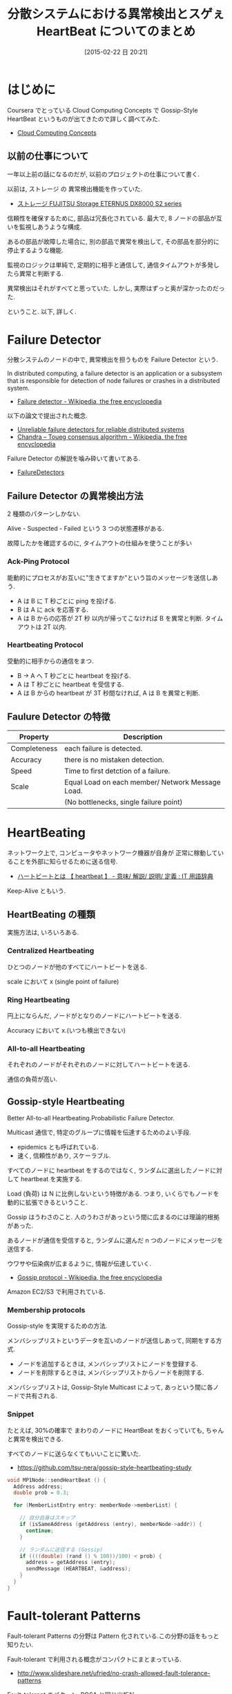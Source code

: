 #+BLOG: Futurismo
#+POSTID: 3007
#+DATE: [2015-02-22 日 20:21]
#+OPTIONS: toc:nil num:nil todo:nil pri:nil tags:nil ^:nil TeX:nil
#+CATEGORY: 技術メモ
#+TAGS: Coursera
#+DESCRIPTION: 分散システムにおける異常検出について
#+TITLE: 分散システムにおける異常検出とスゲぇ HeartBeat についてのまとめ

* はじめに
  Coursera でとっている Cloud Computing Concepts で
  Gossip-Style HeartBeat というものが出てきたので詳しく調べてみた.
  - [[https://www.coursera.org/course/cloudcomputing][Cloud Computing Concepts]]

** 以前の仕事について
   一年以上前の話になるのだが, 以前のプロジェクトの仕事について書く.

   以前は, ストレージ の 異常検出機能を作っていた.
   - [[http://storage-system.fujitsu.com/jp/products/diskarray/dx-enterprise/][ストレージ FUJITSU Storage ETERNUS DX8000 S2 series ]]

   信頼性を確保するために, 部品は冗長化されている.
   最大で, 8 ノードの部品が互いを監視しあうような構成.

   あるの部品が故障した場合に, 
   別の部品で異常を検出して, その部品を部分的に停止するような機能.

   監視のロジックは単純で, 定期的に相手と通信して, 
   通信タイムアウトが多発したら異常と判断する. 

   異常検出はそれがすべてと思っていた. 
   しかし, 実際はずっと奥が深かったのだった.

   ということ. 以下, 詳しく.
    
* Failure Detector
  分散システムのノードの中で, 
  異常検出を担うものを Failure Detector という.

  In distributed computing, 
  a failure detector is an application or a subsystem 
  that is responsible for detection of node failures 
  or crashes in a distributed system.
  - [[http://en.wikipedia.org/wiki/Failure_detector][Failure detector - Wikipedia, the free encyclopedia]]

  以下の論文で提出された概念.
  - [[http://dl.acm.org/citation.cfm?coll=GUIDE&dl=GUIDE&id=226647][Unreliable failure detectors for reliable distributed systems]]
  - [[http://en.wikipedia.org/wiki/Chandra%E2%80%93Toueg_consensus_algorithm][Chandra – Toueg consensus algorithm - Wikipedia, the free encyclopedia]]

  Failure Detector の解説を噛み砕いて書いてある.
  - [[http://www.cs.yale.edu/homes/aspnes/pinewiki/FailureDetectors.html][FailureDetectors]]

** Failure Detector の異常検出方法
   2 種類のパターンしかない.

   Alive - Suspected - Failed という 3 つの状態遷移がある.
   
   故障したかを確認するのに, タイムアウトの仕組みを使うことが多い

*** Ack-Ping Protocol
    能動的にプロセスがお互いに"生きてますか"という旨のメッセージを送信しあう. 
    
    + A は B に T 秒ごとに ping を投げる.
    + B は A に ack を応答する.
    + A は B からの応答が 2T 秒 以内が帰ってこなければ
      B を異常と判断. タイムアウトは 2T 以内.

*** Heartbeating Protocol
    受動的に相手からの通信をまつ.

    + B -> A へ T 秒ごとに heartbeat を投げる.
    + A は T 秒ごとに heartbeat を受信する.
    + A は B からの heartbeat が 3T 秒間なければ,
      A は B を異常と判断.

** Faulure Detector の特徴

   |--------------+--------------------------------------------------|
   | Property     | Description                                      |
   |--------------+--------------------------------------------------|
   | Completeness | each failure is detected.                        |
   |--------------+--------------------------------------------------|
   | Accuracy     | there is no mistaken detection.                  |
   |--------------+--------------------------------------------------|
   | Speed        | Time to first detction of a failure.             |
   |--------------+--------------------------------------------------|
   | Scale        | Equal Load on each member/ Network Message Load. |
   |              | (No bottlenecks, single failure point)           |
   |--------------+--------------------------------------------------|

* HeartBeating
  ネットワーク上で, コンピュータやネットワーク機器が自身が
  正常に稼動していることを外部に知らせるために送る信号. 
  - [[http://e-words.jp/w/E3838FE383BCE38388E38393E383BCE38388.html][ハートビートとは 【 heartbeat 】 - 意味/ 解説/ 説明/ 定義 : IT 用語辞典]]

  Keep-Alive ともいう.

** HeartBeating の種類
  実施方法は, いろいろある.

*** Centralized Heartbeating
    ひとつのノードが他のすべてにハートビートを送る.
    
    scale において x (single point of failure)

*** Ring Heartbeating
    円上にならんだ, ノードがとなりのノードにハートビートを送る.
    
    Accuracy において x.(いつも検出できない)

*** All-to-all Heartbeating
    それぞれのノードがそれぞれのノードに対してハートビートを送る.

    通信の負荷が高い.

** Gossip-style Heartbeating
   Better All-to-all Heartbeating.Probabilistic Failure Detector.

   Multicast 通信で, 特定のグループに情報を伝達するためのよい手段.
   - epidemics とも呼ばれている.
   - 速く, 信頼性があり, スケーラブル.

   すべてのノードに heartbeat をするのではなく,
   ランダムに選出したノードに対して heartbeat を実施する.

   Load (負荷) は N に比例しないという特徴がある.
   つまり, いくらでもノードを動的に拡張できるということ.

   Gossip はうわさのこと.
   人のうわさがあっという間に広まるのには理論的根拠があった.

   あるノードが通信を受信すると, 
   ランダムに選んだ n つのノードにメッセージを送信する.    

   ウワサや伝染病が広まるように, 情報が伝達していく.
   - [[http://en.wikipedia.org/wiki/Gossip_protocol][Gossip protocol - Wikipedia, the free encyclopedia]]

   Amazon EC2/S3 で利用されている.

*** Membership protocols
    Gossip-style を実現するための方法.
    
    メンバシップリストというデータを互いのノードが送信しあって, 同期をする方式.
    - ノードを追加するときは, メンバシップリストにノードを登録する.
    - ノードを削除するときは, メンバシップリストからノードを削除する.

   メンバシップリストは, Gossip-Style Multicast によって,
   あっという間に各ノードで共有される.

*** Snippet
    たとえば, 30%の確率で まわりのノードに HeartBeat をおくっていても,
    ちゃんと異常を検出できる. 

    すべてのノードに送らなくてもいいことに驚いた.
    - https://github.com/tsu-nera/gossip-style-heartbeating-study

#+begin_src c
void MP1Node::sendHeartBeat () {
  Address address;
  double prob = 0.3;
  
  for (MemberListEntry entry: memberNode->memberList) {
    
    // 自分自身はスキップ
    if (isSameAddress (getAddress (entry), memberNode->addr)) {
      continue;
    }
    
    // ランダムに送信する (Gossip)
    if ((((double) (rand () % 100))/100) < prob) {
      address = getAddress (entry);
      sendMessage (HEARTBEAT, &address);
    }
  }
}
#+end_src

* Fault-tolerant Patterns
  Fault-tolerant Patterns の分野は Pattern 化されている.この分野の話をもっと知りたい.

  Fault-tolerant で利用される概念がコンパクトにまとまっている.
  - http://www.slideshare.net/ufried/no-crash-allowed-fault-tolerance-patterns

  Fault-tolerant のパターン. POSA と同じ出版社.
  - [[http://www.amazon.co.jp/Patterns-Fault-Tolerant-Software-Series-ebook/dp/B00DXK33SK][Amazon.co.jp: Patterns for Fault Tolerant Software (Wiley Software Patterns Series) 電子書籍: Robert Hanmer: Kindle ストア]]

  上の本の書評
  - [[http://blogs.ethz.ch/copton/2009/06/26/patterns-for-fault-tolerant-systems/][Patterns for Fault Tolerant Systems - copton]]

  Pattern についてまとまった PDF.
  - http://www.dcl.hpi.uni-potsdam.de/teaching/depend13/07_ftpatterns.pdf

* おわりに
** 異常検出は奥が深かった!
   今回, 調べてみて驚いたのは, こういう異常検出というのは,

   - Fault-Tolerant という用語で検索するとたくさん情報がでてくる
   - 異常検出方法は, 体系的にまとまっている
   - スケーラブルなハートビートが存在する

   ということ. 自分の視野の狭さと, 分散システムのおもしろさを感じた.

** 特許を考えるにはあまりに無知だった
   今まで, 自分の頭でいろいろな分散ノードの異常検出方法について,
   特許になりそうなものを考えてきた.

   しかし, この分散システムにおける異常検出というのは,
   すでにいろいろなアイデアが出されていることを知った.
   
   分散シテステムの鉄板本にいろいろなアイデアが載っている.

#+BEGIN_HTML
<div class='amazlink-box' style='text-align:left;padding-bottom:20px;font-size:small;/zoom: 1;overflow: hidden;'><div class='amazlink-list' style='clear: both;'><div class='amazlink-image' style='float:left;margin:0px 12px 1px 0px;'><a href='http://www.amazon.co.jp/%E5%88%86%E6%95%A3%E3%82%B7%E3%82%B9%E3%83%86%E3%83%A0-%E7%AC%AC%E4%BA%8C%E7%89%88-%E3%82%A2%E3%83%B3%E3%83%89%E3%83%AA%E3%83%A5%E3%83%BC%E3%83%BBS%E3%83%BB%E3%82%BF%E3%83%8D%E3%83%B3%E3%83%90%E3%82%A6%E3%83%A0/dp/4894714981%3FSubscriptionId%3DAKIAJDINZW45GEGLXQQQ%26tag%3Dsleephacker-22%26linkCode%3Dxm2%26camp%3D2025%26creative%3D165953%26creativeASIN%3D4894714981' target='_blank' rel='nofollow'><img src='http://ecx.images-amazon.com/images/I/51zOfqbGCyL._SL160_.jpg' style='border: none;' /></a></div><div class='amazlink-info' style='height:160; margin-bottom: 10px'><div class='amazlink-name' style='margin-bottom:10px;line-height:120%'><a href='http://www.amazon.co.jp/%E5%88%86%E6%95%A3%E3%82%B7%E3%82%B9%E3%83%86%E3%83%A0-%E7%AC%AC%E4%BA%8C%E7%89%88-%E3%82%A2%E3%83%B3%E3%83%89%E3%83%AA%E3%83%A5%E3%83%BC%E3%83%BBS%E3%83%BB%E3%82%BF%E3%83%8D%E3%83%B3%E3%83%90%E3%82%A6%E3%83%A0/dp/4894714981%3FSubscriptionId%3DAKIAJDINZW45GEGLXQQQ%26tag%3Dsleephacker-22%26linkCode%3Dxm2%26camp%3D2025%26creative%3D165953%26creativeASIN%3D4894714981' rel='nofollow' target='_blank'>分散システム  第二版</a></div><div class='amazlink-powered' style='font-size:80%;margin-top:5px;line-height:120%'>posted with <a href='http://amazlink.keizoku.com/' title='アマゾンアフィリエイトリンク作成ツール' target='_blank'>amazlink</a> at 15.02.23</div><div class='amazlink-detail'>アンドリュー・ S ・タネンバウム<br /></div><div class='amazlink-sub-info' style='float: left;'><div class='amazlink-link' style='margin-top: 5px'><img src='http://amazlink.fuyu.gs/icon_amazon.png' width='18'><a href='http://www.amazon.co.jp/%E5%88%86%E6%95%A3%E3%82%B7%E3%82%B9%E3%83%86%E3%83%A0-%E7%AC%AC%E4%BA%8C%E7%89%88-%E3%82%A2%E3%83%B3%E3%83%89%E3%83%AA%E3%83%A5%E3%83%BC%E3%83%BBS%E3%83%BB%E3%82%BF%E3%83%8D%E3%83%B3%E3%83%90%E3%82%A6%E3%83%A0/dp/4894714981%3FSubscriptionId%3DAKIAJDINZW45GEGLXQQQ%26tag%3Dsleephacker-22%26linkCode%3Dxm2%26camp%3D2025%26creative%3D165953%26creativeASIN%3D4894714981' rel='nofollow' target='_blank'>Amazon</a> <img src='http://amazlink.fuyu.gs/icon_rakuten.gif' width='18'><a href='http://hb.afl.rakuten.co.jp/hgc/g00q0724.n763w947.g00q0724.n763x2b4/?pc=http%3A%2F%2Fbooks.rakuten.co.jp%2Frb%2F5961785%2F&m=http%3A%2F%2Fm.rakuten.co.jp%2Frms%2Fmsv%2FItem%3Fn%3D5961785%26surl%3Dbook' rel='nofollow' target='_blank'>楽天</a></div></div></div></div></div>
#+END_HTML

   それらを知らずに自分でアイデアをひねり出すことは,遠回りのような気がした.
   また, そういうアイデアがすでにたくさんあることにも驚きだった.

   まずは先人のアイデアを身につけることを優先したほうがよい気がした.
   そして, それらのアイデアを知った上で,
   プラスアルファで新しいアイデアが生まれるかもしれないと思った.

   分散システムにおける論文について調べるとおもしろいかもしれない.


